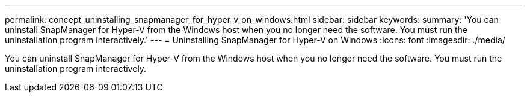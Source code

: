 ---
permalink: concept_uninstalling_snapmanager_for_hyper_v_on_windows.html
sidebar: sidebar
keywords: 
summary: 'You can uninstall SnapManager for Hyper-V from the Windows host when you no longer need the software. You must run the uninstallation program interactively.'
---
= Uninstalling SnapManager for Hyper-V on Windows
:icons: font
:imagesdir: ./media/

[.lead]
You can uninstall SnapManager for Hyper-V from the Windows host when you no longer need the software. You must run the uninstallation program interactively.

